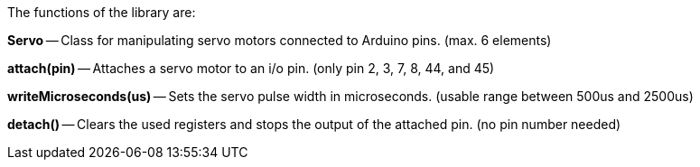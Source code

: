 The functions of the library are:

**Servo** -- Class for manipulating servo motors connected to Arduino pins. (max. 6 elements)

**attach(pin)** -- Attaches a servo motor to an i/o pin. (only pin 2, 3, 7, 8, 44, and 45)

**writeMicroseconds(us)** -- Sets the servo pulse width in microseconds. (usable range between 500us and 2500us)

**detach()** -- Clears the used registers and stops the output of the attached pin. (no pin number needed)
